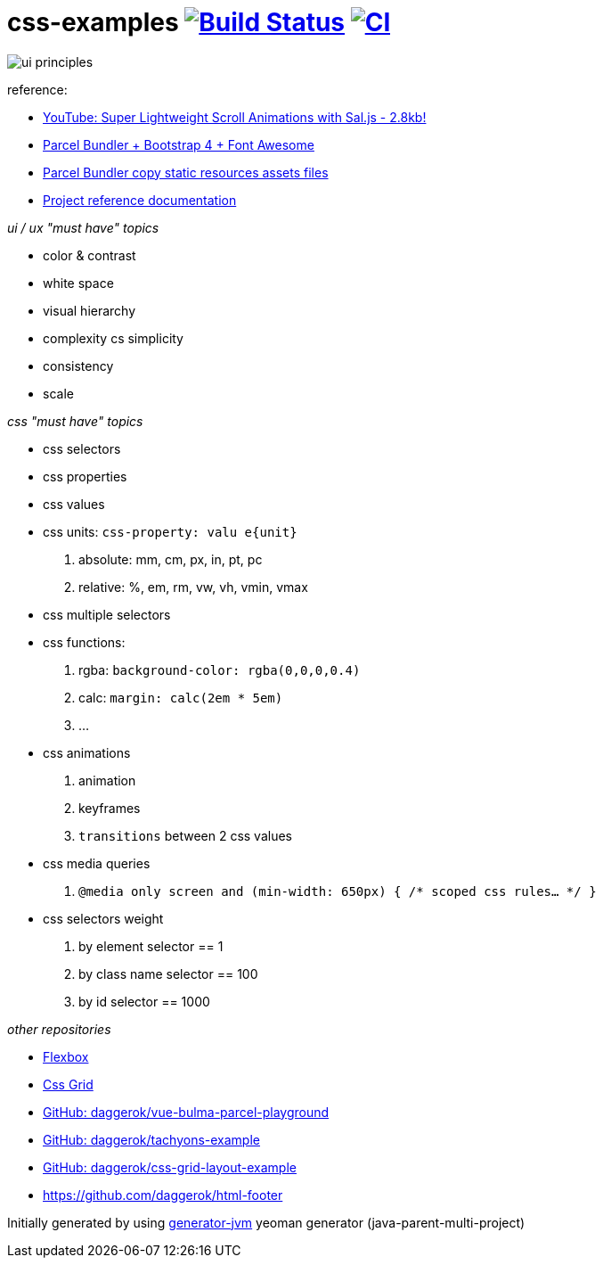 = css-examples image:https://travis-ci.org/daggerok/css-examples.svg?branch=master["Build Status", link="https://travis-ci.org/daggerok/css-examples"] image:https://github.com/daggerok/css-examples/workflows/CI/badge.svg["CI", link="https://github.com/daggerok/css-examples/actions"]

image::ui-principles.png[]

//tag::content[]

reference:

- link:https://www.youtube.com/watch?v=6zGTxITQkN0&t=0s[YouTube: Super Lightweight Scroll Animations with Sal.js - 2.8kb!]
- link:https://en.parceljs.org/recipes.html#bootstrap-+-fontawesome[Parcel Bundler + Bootstrap 4 + Font Awesome]
- link:https://github.com/parcel-bundler/parcel/issues/1080#issuecomment-584745016[Parcel Bundler copy static resources assets files]
- link:https://daggerok.github.io/css-examples[Project reference documentation]

_ui / ux "must have" topics_

- color & contrast
- white space
- visual hierarchy
- complexity cs simplicity
- consistency
- scale

_css "must have" topics_

- css selectors
- css properties
- css values
- css units: `css-property: valu e{unit}`
  . absolute: mm, cm, px, in, pt, pc
  . relative: %, em, rm, vw, vh, vmin, vmax
- css multiple selectors
- css functions:
  . rgba: `background-color: rgba(0,0,0,0.4)`
  . calc: `margin: calc(2em * 5em)`
  . ...
- css animations
  . animation
  . keyframes
  . `transitions` between 2 css values
- css media queries
  . `@media only screen and (min-width: 650px) { /* scoped css rules... */ }`
- css selectors weight
  . by element selector == 1
  . by class name selector == 100
  . by id selector == 1000

_other repositories_

- link:https://github.com/daggerok/flex-box[Flexbox]
- link:https://github.com/daggerok/css-grid[Css Grid]
- link:https://github.com/daggerok/vue-bulma-parcel-playground[GitHub: daggerok/vue-bulma-parcel-playground]
- link:https://github.com/daggerok/tachyons-example[GitHub: daggerok/tachyons-example]
- link:https://github.com/daggerok/css-grid-layout-example[GitHub: daggerok/css-grid-layout-example]
- https://github.com/daggerok/html-footer

Initially generated by using link:https://github.com/daggerok/generator-jvm/[generator-jvm] yeoman generator (java-parent-multi-project)

//end::content[]
